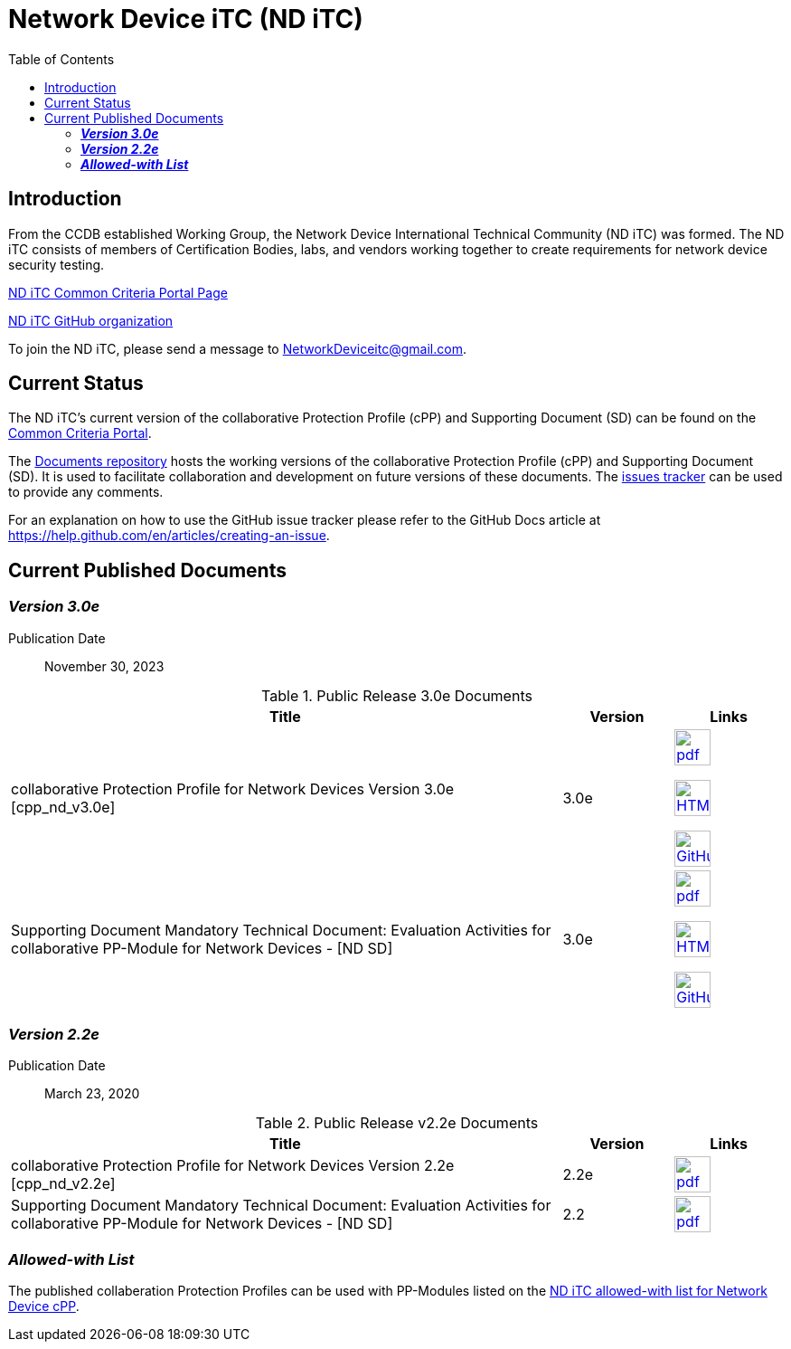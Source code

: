 = Network Device iTC (ND iTC)
:showtitle:
:toc: left
:imagesdir: images

== Introduction
From the CCDB established Working Group, the Network Device International Technical Community (ND iTC) was formed. The ND iTC consists of members of Certification Bodies, labs, and vendors working together to create requirements for network device security testing.

https://www.commoncriteriaportal.org/communities/fw-nd.cfm/[ND iTC Common Criteria Portal Page]

https://github.com/ND-iTC/[ND iTC GitHub organization]

To join the ND iTC, please send a message to NetworkDeviceitc@gmail.com.

== Current Status
The ND iTC's current version of the collaborative Protection Profile (cPP) and Supporting Document (SD) can be found on the https://commoncriteriaportal.org/pps/?cpp=1[Common Criteria Portal].

The https://github.com/ND-iTC/Documents[Documents repository] hosts the working versions of the collaborative Protection Profile (cPP) and Supporting Document (SD). It is used to facilitate collaboration and development on future versions of these documents. The https://github.com/ND-iTC/Documents/issues/new/[issues tracker] can be used to provide any comments.

For an explanation on how to use the GitHub issue tracker please refer to the GitHub Docs article at https://help.github.com/en/articles/creating-an-issue.

== Current Published Documents

=== *_Version 3.0e_*

Publication Date:: November 30, 2023

.Public Release 3.0e Documents
[[v3.0DocTable]]
[cols="5,1,1",options="header"]
|===
|Title 
^.^|Version 
^.^|Links

.^|collaborative Protection Profile for Network Devices Version 3.0e [cpp_nd_v3.0e]
^.^|3.0e
^.^|image:pdf.png[link=https://nd-itc.github.io/cPP/NDcPP_v3_0e.pdf,40]

image:HTML.png[link=https://nd-itc.github.io/cPP/NDcPP_v3_0e.html,40]

image:GitHub.png[link=https://github.com/ND-iTC/Documents/blob/main/NDcPP_v3_0e.adoc,40]
.^|Supporting Document Mandatory Technical Document: Evaluation Activities for collaborative PP-Module for Network Devices - [ND SD]
^.^|3.0e
^.^|image:pdf.png[link=https://nd-itc.github.io/SD/ND_Supporting_Document_3_0e.pdf,40]

image:HTML.png[link=https://nd-itc.github.io/SD/ND_Supporting_Document_3_0e.html,40]

image:GitHub.png[link=https://github.com/ND-iTC/Documents/blob/main/ND_Supporting_Document_3_0e.adoc,40]

|===


=== *_Version 2.2e_*

Publication Date:: March 23, 2020

.Public Release v2.2e Documents
[[v2.2eDocTable]]
[cols="5,1,1",options="header"]
|===
|Title 
^.^|Version 
^.^|Links

.^|collaborative Protection Profile for Network Devices Version 2.2e [cpp_nd_v2.2e]
^.^|2.2e
^.^|image:pdf.png[link=https://nd-itc.github.io/cPP/CPP_ND_V2.2E.pdf
,40]

.^|Supporting Document Mandatory Technical Document: Evaluation Activities for collaborative PP-Module for Network Devices - [ND SD]
^.^|2.2
^.^|image:pdf.png[link=https://nd-itc.github.io/SD/CPP_ND_V2.2E_supporting_doc.pdf,40]

|===

=== *_Allowed-with List_*

The published collaberation Protection Profiles can be used with PP-Modules listed on the https://github.com/ND-iTC/Documents/blob/main/NDcPP_allowed_with_list.adoc[ND iTC allowed-with list for Network Device cPP].